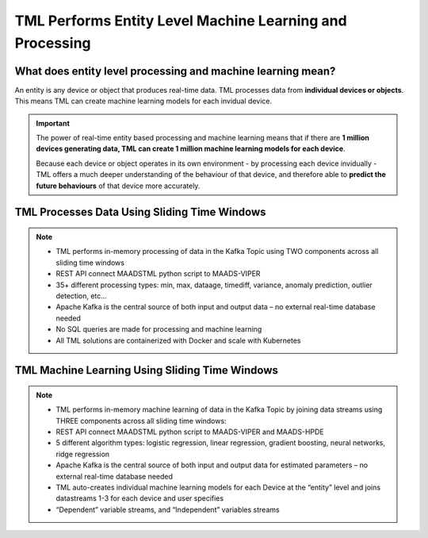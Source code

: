 TML Performs Entity Level Machine Learning and Processing
========================================================

What does entity level processing and machine learning mean? 
-----------------------

An entity is any device or object that produces real-time data.  TML processes data from **individual devices or objects**.  This means TML can create machine learning models for each invidual device.  

.. figure:: entity.png
   :scale: 30 %

.. important:: 

   The power of real-time entity based processing and machine learning means that if there are **1 million devices generating data, TML can create 1 million machine 
   learning models for each device**.

   Because each device or object operates in its own environment - by processing each device invidually - TML offers a much deeper understanding of the behaviour of 
   that device, and therefore able to **predict the future behaviours** of that device more accurately.

TML Processes Data Using Sliding Time Windows
----------------------------------------

.. figure:: tml1.png

.. note::

   * TML performs in-memory processing of data in the Kafka Topic using TWO components across all sliding time windows
   * REST API connect MAADSTML python script to MAADS-VIPER
   * 35+ different processing types: min, max, dataage, timediff, variance, anomaly prediction, outlier detection, etc…
   * Apache Kafka is the central source of both input and output data – no external real-time database needed
   * No SQL queries are made for processing and machine learning
   * All TML solutions are containerized with Docker and scale with Kubernetes

TML Machine Learning  Using Sliding Time Windows
----------------------------------------

.. figure:: tml2.png

.. note::

   * TML performs in-memory machine learning of data in the Kafka Topic by joining data streams using THREE components across all sliding time windows:   
   * REST API connect MAADSTML python script to MAADS-VIPER and MAADS-HPDE
   * 5 different algorithm types: logistic regression, linear regression, gradient boosting, neural networks, ridge regression
   * Apache Kafka is the central source of both input and output data for estimated parameters – no external real-time database needed
   * TML auto-creates individual machine learning models for each Device at the “entity” level and joins datastreams 1-3 for each device and user specifies 
   * “Dependent” variable streams, and “Independent” variables streams
